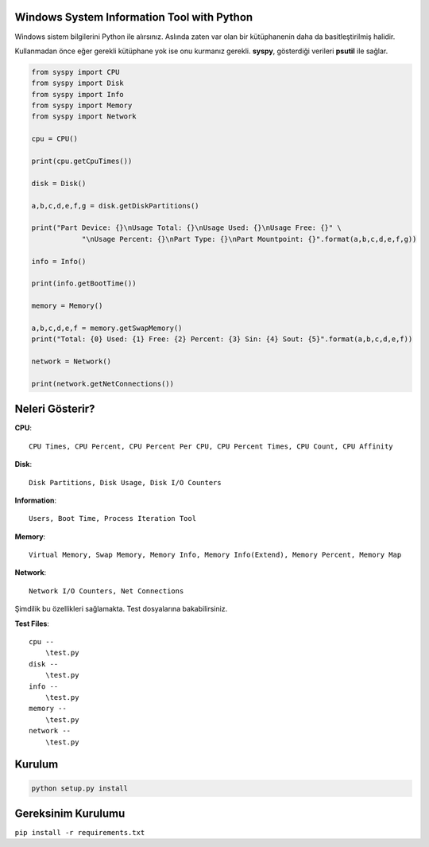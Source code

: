 Windows System Information Tool with Python
===========================================

Windows sistem bilgilerini Python ile alırsınız. Aslında zaten var olan
bir kütüphanenin daha da basitleştirilmiş halidir.

Kullanmadan önce eğer gerekli kütüphane yok ise onu kurmanız gerekli.
**syspy**, gösterdiği verileri **psutil** ile sağlar.

.. code:: python

    from syspy import CPU
    from syspy import Disk
    from syspy import Info
    from syspy import Memory
    from syspy import Network

    cpu = CPU()

    print(cpu.getCpuTimes())

    disk = Disk()

    a,b,c,d,e,f,g = disk.getDiskPartitions()

    print("Part Device: {}\nUsage Total: {}\nUsage Used: {}\nUsage Free: {}" \
                "\nUsage Percent: {}\nPart Type: {}\nPart Mountpoint: {}".format(a,b,c,d,e,f,g))

    info = Info()

    print(info.getBootTime())

    memory = Memory()

    a,b,c,d,e,f = memory.getSwapMemory()
    print("Total: {0} Used: {1} Free: {2} Percent: {3} Sin: {4} Sout: {5}".format(a,b,c,d,e,f))

    network = Network()

    print(network.getNetConnections())

Neleri Gösterir?
================

**CPU**:

::

    CPU Times, CPU Percent, CPU Percent Per CPU, CPU Percent Times, CPU Count, CPU Affinity

**Disk**:

::

    Disk Partitions, Disk Usage, Disk I/O Counters

**Information**:

::

    Users, Boot Time, Process Iteration Tool

**Memory**:

::

    Virtual Memory, Swap Memory, Memory Info, Memory Info(Extend), Memory Percent, Memory Map

**Network**:

::

    Network I/O Counters, Net Connections

Şimdilik bu özellikleri sağlamakta. Test dosyalarına bakabilirsiniz.

**Test Files**:

::

    cpu --
        \test.py
    disk --
        \test.py
    info --
        \test.py
    memory --
        \test.py
    network --
        \test.py 

Kurulum
=======

.. code:: shell

    python setup.py install

Gereksinim Kurulumu
===================

``pip install -r requirements.txt``
